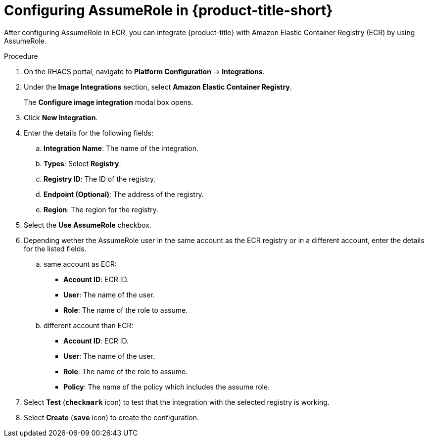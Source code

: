 // Module included in the following assemblies:
//
// * integration/integrate-with-image-registries.adoc
:_module-type: PROCEDURE
[id="configuring-assumerole-acs_{context}"]
= Configuring AssumeRole in {product-title-short}

[role="_abstract"]
After configuring AssumeRole in ECR, you can integrate {product-title} with Amazon Elastic Container Registry (ECR) by using AssumeRole.

.Procedure
. On the RHACS portal, navigate to *Platform Configuration* -> *Integrations*.
. Under the *Image Integrations* section, select *Amazon Elastic Container Registry*.
+
The *Configure image integration* modal box opens.
. Click *New Integration*.
. Enter the details for the following fields:
.. *Integration Name*: The name of the integration.
.. *Types*: Select *Registry*.
.. *Registry ID*: The ID of the registry.
.. *Endpoint (Optional)*: The address of the registry.
.. *Region*: The region for the registry.
. Select the *Use AssumeRole* checkbox.
. Depending wether the AssumeRole user in the same account as the ECR registry or in a different account, enter the details for the listed fields.
.. same account as ECR:
* *Account ID*: ECR ID.
* *User*: The name of the user.
* *Role*: The name of the role to assume.
.. different account than ECR:
* *Account ID*: ECR ID.
* *User*: The name of the user.
* *Role*: The name of the role to assume.
* *Policy*: The name of the policy which includes the assume role.
. Select *Test* (*`checkmark`* icon) to test that the integration with the selected registry is working.
. Select *Create* (*`save`* icon) to create the configuration.
